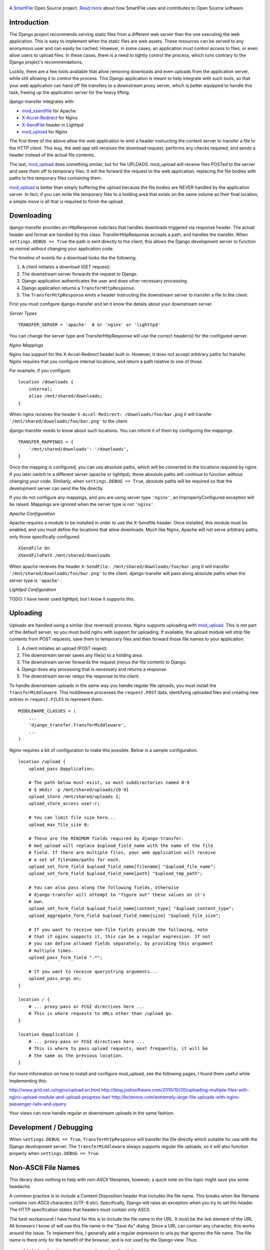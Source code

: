 .. figure:: https://travis-ci.org/smartfile/django-transfer.png
   :alt: Travis Status

A `SmartFile`_ Open Source project. `Read more`_ about how SmartFile
uses and contributes to Open Source software.

.. figure:: http://www.smartfile.com/images/logo.jpg
   :alt: SmartFile

Introduction
------------

The Django project recommends serving static files from a different web
server than the one executing the web application. This is easy to implement
when the static files are web assets. These resources can be served to any
anonymous user and can easily be cached. However, in some cases, an
application must control access to files, or even allow users to upload
files. In these cases, there is a need to tightly control the process,
which runs contrary to the Django project's recommendations.

Luckily, there are a few tools available that allow removing downloads
and even uploads from the application server, while still allowing it
to control the process. This Django application is meant to help
integrate with such tools, so that your web application can hand off
file transfers to a downstream proxy server, which is better equipped
to handle this task, freeing up the application server for the heavy
lifting.

django-transfer integrates with:

- `mod_xsendfile`_ for Apache
- `X-Accel-Redirect`_ for Nginx
- `X-SendFile`_ header in Lighttpd
- `mod_upload`_ for Nginx

The first three of the above allow the web application to emit a header
instructing the content server  to transfer a file to the HTTP client.
This way, the web app still receives the download request, performs any
checks required, and sends a header instead of the actual file contents.

The last, `mod_upload`_ does something similar, but for file UPLOADS.
mod_upload will receive files POSTed to the server and save them off
to temporary files. It will the forward the request to the web
application, replacing the file bodies with paths to the temporary files
containing them.

`mod_upload`_ is better than simply buffering the upload because the file
bodies are NEVER handled by the application server. In fact, if you can
write the temporary files to a holding area that exists on the same volume
as their final location, a simple move is all that is required to finish
the upload.

Downloading
-----------

django-transfer provides an HttpResponse subclass that handles downloads
triggered via response header. The actual header and format are handled by
this class. TransferHttpResponse accepts a path, and handles the transfer.
When ``settings.DEBUG == True`` the path is sent directly to the client,
this allows the Django development server to function as normal without
changing your application code.

The timeline of events for a download looks like the following.

1. A client initiates a download (GET request).
2. The downstream server forwards the request to Django.
3. Django application authenticates the user and does other necessary
   processing.
4. Django application returns a ``TransferHttpResponse``.
5. The ``TransferHttpResponse`` emits a header instructing the downstream
   server to transfer a file to the client.

First you must configure django-transfer and let it know the details
about your downstream server.

*Server Types*

::

    TRANSFER_SERVER = 'apache'  # or 'nginx' or 'lighttpd'

You can change the server type and TransferHttpResponse will use the
correct header(s) for the configured server.

*Nginx Mappings*

Nginx has support for the X-Accel-Redirect header built in. However, it
does not accept arbitrary paths for transfer. Nginx requires that you
configure internal locations, and return a path relative to one of those.

For example, if you configure:

::

    location /downloads {
        internal;
        alias /mnt/shared/downloads;
    }

When nginx receives the header ``X-Accel-Redirect: /downloads/foo/bar.png``
it will transfer ``'/mnt/shared/downloads/foo/bar.png'`` to the client.

django-transfer needs to know about such locations. You can inform it of
them by configuring the mappings.

::

    TRANSFER_MAPPINGS = {
        '/mnt/shared/downloads': '/downloads',
    }

Once the mapping is configured, you can use absolute paths, which will
be converted to the locations required by nginx. If you later switch to
a different server (apache or lighttpd), these absolute paths will continue
to function without changing your code. Similarly, when ``settings.DEBUG ==
True``, absolute paths will be required so that the development server can
send the file directly.

If you do not configure any mappings, and you are using server type
``'nginx'``, an ImproperlyConfigured exception will be raised. Mappings
are ignored when the server type is not ``'nginx'``.

*Apache Configuration*

Apache requires a module to be installed in order to use the X-Sendfile
header. Once installed, this module must be enabled, and you must define
the locations that allow downloads. Much like Nginx, Apache will not
serve arbitrary paths, only those specifically configured.

::

    XSendFile On
    XSendFilePath /mnt/shared/downloads

When apache receives the header ``X-SendFile: /mnt/shared/downloads/foo/bar.png``
It will transfer ``'/mnt/shared/downloads/foo/bar.png'`` to the client.
django-transfer will pass along absolute paths when the server type is
``'apache'``.

*Lighttpd Configuration*

TODO: I have never used lighttpd, but I know it supports this.

Uploading
---------

Uploads are handled using a similar (but reversed) process. Nginx
supports uploading with `mod_upload`_. This is not part of the default
server, so you must build nginx with support for uploading. If available,
the upload module will strip file contents from POST requests, save
them to temporary files and then forward those file names to your
application.

1. A client initiates an upload (POST reqest).
2. The downstream server saves any file(s) to a holding area.
3. The downstream server forwards the request (minus the file content) to
   Django.
4. Django does any processing that is necessary and returns a response.
5. The downstream server relays the response to the client.

To handle downstream uploads in the same way you handle regular file
uploads, you must install the ``TransferMiddleware``. This middleware
processes the ``request.POST`` data, identifying uploaded files and
creating new entries in ``request.FILES`` to represent them.

::

    MIDDLEWARE_CLASSES = (
        ...
        'django_transfer.TransferMiddleware',
        ...
    )

Nginx requires a bit of configuration to make this possible. Below is a
sample configuration.

::

    location /upload {
        upload_pass @application;

        # The path below must exist, so must subdirectories named 0-9
        # $ mkdir -p /mnt/shared/uploads/{0-9}
        upload_store /mnt/shared/uploads 1;
        upload_store_access user:r;

        # You can limit file size here...
        upload_max_file_size 0;

        # These are the MINIMUM fields required by django-transfer.
        # mod_upload will replace $upload_field_name with the name of the file
        # field. If there are multiple files, your web application will receive
        # a set of filename/paths for each.
        upload_set_form_field $upload_field_name[filename] "$upload_file_name";
        upload_set_form_field $upload_field_name[path] "$upload_tmp_path";

        # You can also pass along the following fields, otherwise
        # django-transfer will attempt to "figure out" these values on it's
        # own.
        upload_set_form_field $upload_field_name[content_type] "$upload_content_type";
        upload_aggregate_form_field $upload_field_name[size] "$upload_file_size";

        # If you want to receive non-file fields provide the following, note
        # that if nginx supports it, this can be a regular expression. If not
        # you can define allowed fields separately, by providing this argument
        # multiple times.
        upload_pass_form_field ".*";

        # If you want to receive querystring arguments...
        upload_pass_args on;
    }

    location / {
        # ... proxy-pass or FCGI directives here ...
        # This is where requests to URLs other than /upload go.
    }

    location @application {
        # ... proxy-pass or FCGI directives here ...
        # This is where to pass upload requests, most frequently, it will be
        # the same as the previous location.
    }

For more information on how to install and configure mod_upload, see the
following pages, I found them useful while implementing this.

http://www.grid.net.ru/nginx/upload.en.html
http://blog.joshsoftware.com/2010/10/20/uploading-multiple-files-with-nginx-upload-module-and-upload-progress-bar/
http://bclennox.com/extremely-large-file-uploads-with-nginx-passenger-rails-and-jquery

Your views can now handle regular or downstream uploads in the same fashion.

Development / Debugging
-----------------------

When ``settings.DEBUG == True``, ``TransferHttpResponse`` will transfer the
file directly which suitable for use with the Django development server.
The ``TransferMiddleware`` always supports regular file uploads, so it
will also function properly when ``settings.DEBUG == True``.

Non-ASCII File Names
--------------------

This library does nothing to help with non-ASCII filenames, however, a
quick note on this topic might save you some headache.

A common practice is to include a Content-Disposition header that
includes the file name. This breaks when the filename contains non-ASCII
characters (UTF-8 etc). Specifically, Django will raise an exception when
you try to set the header. The HTTP specification states that headers must
contain only ASCII.

The best workaround I have found for this is to include the file name in
the URL. It must be the last element of the URL. All browsers I know of
will use this file name in the "Save As" dialog. Since a URL can contain
any character, this works around the issue. To implement this, I
generally add a regular expression to urls.py that ignores the file name.
The file name is there only for the benefit of the browser, and is not
used by the Django view. Thus::

    url('^/download/.*', 'myapp.views.download'),

will allow an optional trailing file name for our purposes. You then must
ensure that any links to your download view include the file name, like so::

    http://myapp.com/download/desired_filename.png

When the user clicks that link and the application sends file contents, the
browser will obtain the file name from the URL. The browser may decide to
render or save the file. You can force the issue (saving vs. rendering) by
including a Content-Disposition header with the value "attachment;"
excluding the (unsafe) filename.

.. _SmartFile: http://www.smartfile.com/
.. _Read more: http://www.smartfile.com/open-source.html
.. _Read more: http://www.smartfile.com/open-source.html
.. _mod_xsendfile: https://tn123.org/mod_xsendfile/
.. _X-Accel-Redirect: http://wiki.nginx.org/XSendfile
.. _X-SendFile: http://redmine.lighttpd.net/projects/1/wiki/Docs_ModFastCGI#X-Sendfile
.. _mod_upload: http://wiki.nginx.org/HttpUploadModule
